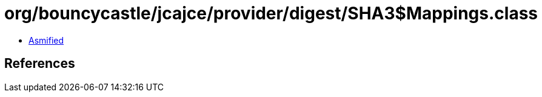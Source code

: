 = org/bouncycastle/jcajce/provider/digest/SHA3$Mappings.class

 - link:SHA3$Mappings-asmified.java[Asmified]

== References

